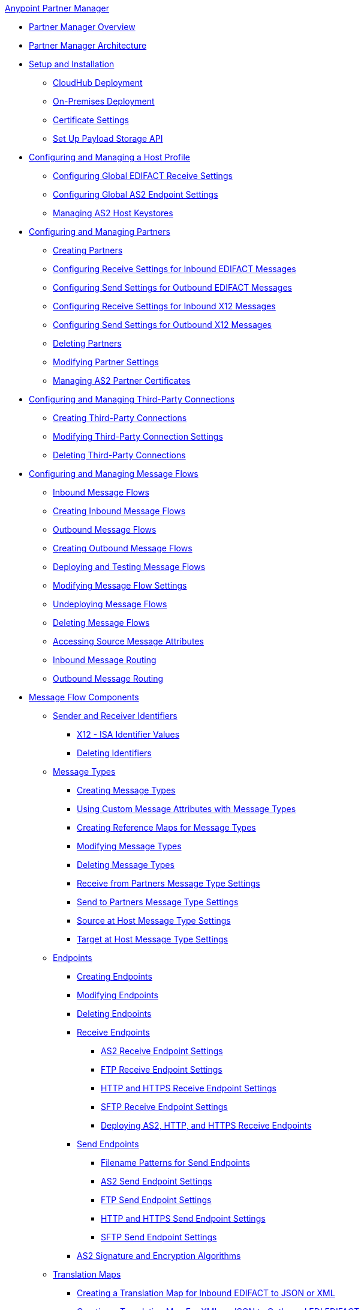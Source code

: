 .xref:index.adoc[Anypoint Partner Manager]
* xref:index.adoc[Partner Manager Overview]
* xref:partner-manager-architecture.adoc[Partner Manager Architecture]
* xref:setup.adoc[Setup and Installation]
  ** xref:cloudhub-deploy-options.adoc[CloudHub Deployment]
  ** xref:deploy-onpremise.adoc[On-Premises Deployment]
  ** xref:Certificates.adoc[Certificate Settings]
  ** xref:setup-payload-storage-API.adoc[Set Up Payload Storage API]
* xref:configure-host.adoc[Configuring and Managing a Host Profile]
  ** xref:configure-global-edifact-receive-settings.adoc[Configuring Global EDIFACT Receive Settings]
  ** xref:configure-global-as2-settings.adoc[Configuring Global AS2 Endpoint Settings]
  ** xref:manage-as2-host-keystores.adoc[Managing AS2 Host Keystores]
* xref:configure-partner.adoc[Configuring and Managing Partners]
  ** xref:create-partner.adoc[Creating Partners]
  ** xref:edifact-receive-read-settings.adoc[Configuring Receive Settings for Inbound EDIFACT Messages]
  ** xref:edifact-send-settings.adoc[Configuring Send Settings for Outbound EDIFACT Messages]
  ** xref:x12-receive-read-settings.adoc[Configuring Receive Settings for Inbound X12 Messages]
  ** xref:x12-send-settings.adoc[Configuring Send Settings for Outbound X12 Messages]
  ** xref:partner-manager-delete-partner.adoc[Deleting Partners]
  ** xref:modify-partner-settings.adoc[Modifying Partner Settings]
  ** xref:manage-as2-partner-certificates.adoc[Managing AS2 Partner Certificates]
  * xref:configure-third-party.adoc[Configuring and Managing Third-Party Connections]
    ** xref:create-third-party.adoc[Creating Third-Party Connections]
    ** xref:modify-third-party-settings.adoc[Modifying Third-Party Connection Settings]
    ** xref:delete-third-party.adoc[Deleting Third-Party Connections]
* xref:message-flows.adoc[Configuring and Managing Message Flows]
 ** xref:inbound-message-flows.adoc[Inbound Message Flows]
 ** xref:create-inbound-message-flow.adoc[Creating Inbound Message Flows]
 ** xref:outbound-message-flows.adoc[Outbound Message Flows]
 ** xref:create-outbound-message-flow.adoc[Creating Outbound Message Flows]
 ** xref:deploy-message-flows.adoc[Deploying and Testing Message Flows]
 ** xref:manage-message-flows.adoc[Modifying Message Flow Settings]
 ** xref:undeploy-message-flows.adoc[Undeploying Message Flows]
 ** xref:delete-message-flows.adoc[Deleting Message Flows]
 ** xref:access-source-message-attributes.adoc[Accessing Source Message Attributes]
 ** xref:inbound-message-routing.adoc[Inbound Message Routing]
 ** xref:outbound-message-routing.adoc[Outbound Message Routing]
 * xref:partner-manager-configuration-objects.adoc[Message Flow Components]
 ** xref:partner-manager-identifiers.adoc[Sender and Receiver Identifiers]
   *** xref:x12-identity-settings.adoc[X12 - ISA Identifier Values]
   *** xref:delete-identifiers.adoc[Deleting Identifiers]
 ** xref:document-types.adoc[Message Types]
   *** xref:partner-manager-create-message-type.adoc[Creating Message Types]
   *** xref:use-custom-attributes.adoc[Using Custom Message Attributes with Message Types]
   *** xref:create-reference-map.adoc[Creating Reference Maps for Message Types]
   *** xref:modify-message-type-settings.adoc[Modifying Message Types]
   *** xref:delete-message-types.adoc[Deleting Message Types]
   *** xref:message-type-receive-from-partners.adoc[Receive from Partners Message Type Settings]
   *** xref:message-type-send-to-partners.adoc[Send to Partners Message Type Settings]
   *** xref:message-type-source-at-host.adoc[Source at Host Message Type Settings]
   *** xref:message-type-target-at-host.adoc[Target at Host Message Type Settings]
 ** xref:endpoints.adoc[Endpoints]
    *** xref:create-endpoint.adoc[Creating Endpoints]
    *** xref:modify-endpoints.adoc[Modifying Endpoints]
    *** xref:delete-endpoints.adoc[Deleting Endpoints]
    *** xref:receive-endpoints.adoc[Receive Endpoints]
      **** xref:endpoint-as2-receive.adoc[AS2 Receive Endpoint Settings]
      **** xref:endpoint-ftp-receive.adoc[FTP Receive Endpoint Settings]
      **** xref:endpoint-https-receive.adoc[HTTP and HTTPS Receive Endpoint Settings]
      **** xref:endpoint-sftp-receive-target.adoc[SFTP Receive Endpoint Settings]
      **** xref:deploying-receive-endpoints.adoc[Deploying AS2, HTTP, and HTTPS Receive Endpoints]
    *** xref:send-endpoints.adoc[Send Endpoints]
    **** xref:file-name-pattern.adoc[Filename Patterns for Send Endpoints]
    **** xref:endpoint-as2-send.adoc[AS2 Send Endpoint Settings]
    **** xref:endpoint-ftp-send.adoc[FTP Send Endpoint Settings]
    **** xref:endpoint-https-send.adoc[HTTP and HTTPS Send Endpoint Settings]
    **** xref:endpoint-sftp-send.adoc[SFTP Send Endpoint Settings]
    *** xref:as2-endpoints-algorithms.adoc[AS2 Signature and Encryption Algorithms]
    ** xref:partner-manager-maps.adoc[Translation Maps]
      *** xref:create-map-inbound-edifact-json-xml.adoc[Creating a Translation Map for Inbound EDIFACT to JSON or XML]
      *** xref:create-map-json-xml-to-outbound-edifact.adoc[Creating a Translation Map For XML or JSON to Outbound EDI EDIFACT]
      *** xref:create-map-inbound-x12-json-xml.adoc[Creating a Translation Map for Inbound X12 to JSON or XML]
      *** xref:create-map-json-xml-to-outbound-x12.adoc[Creating a Translation Map For XML or JSON to Outbound EDI X12]
* xref:partner-manager-administration.adoc[Partner Manager Administration]
 ** xref:activity-tracking.adoc[Tracking Transmissions]
 ** xref:activity-message-tracking.adoc[Tracking Individual Messages]
 ** xref:edi-ack-reconciliation.adoc[EDI Acknowledgment Reconciliation]
 ** xref:upgrade-message-flows.adoc[Upgrading Message Flow Runtime Templates]
* xref:troubleshooting.adoc[Troubleshooting]
 ** xref:ts-config-deploy.adoc[Configuration and Deployment Errors]
  *** xref:ts-payload-not-configured.adoc[Payload storage is not properly configured]
  *** xref:ts-failed2deploy-no-capacity.adoc[Not enough capacity in this environment]
  *** xref:ts-deploy-initialize-fail-onprem.adoc[Deployment Initialization failed On Premise]
  *** xref:ts-deploy-initialize-fail.adoc[Deployment Initialization failed]
  *** xref:ts-deploy-not-in-effect.adoc[Deployment Not in Effect]
 ** xref:ts-connectivity-system.adoc[Connectivity or System Errors]
  *** xref:ts-failure2store-msg-payload.adoc[Failure to Store Message Payload]
 ** xref:ts-data-processing.adoc[Data Processing Errors]
  *** xref:ts-flow-config-not-found.adoc[Message Flow Configuration Not Found]
  *** xref:ts-no-T1-acks.adoc[Partner Did Not Receive TA1]
  *** xref:ts-cannot-process-B2B.adoc[Transactions Not Getting Processed]
  *** xref:ts-unrecognized-partner.adoc[Unrecognized Partner]
  *** xref:ts-unrecognized-standard.adoc[Unrecognized Standard]
